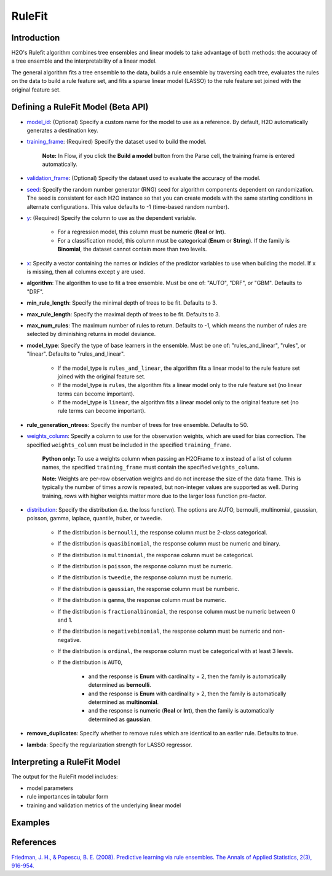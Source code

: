 RuleFit
-------

Introduction
~~~~~~~~~~~~

H2O's Rulefit algorithm combines tree ensembles and linear models to take advantage of both methods: the accuracy of a tree ensemble and the interpretability of a linear model.

The general algorithm fits a tree ensemble to the data, builds a rule ensemble by traversing each tree, evaluates the rules on the data to build a rule feature set, and fits a sparse linear model (LASSO) to the rule feature set joined with the original feature set.

Defining a RuleFit Model (Beta API)
~~~~~~~~~~~~~~~~~~~~~~~~~~~~~~~~~~~

- `model_id <algo-params/model_id.html>`__: (Optional) Specify a custom name for the model to use as a reference. By default, H2O automatically generates a destination key.
- `training_frame <algo-params/training_frame.html>`__: (Required) Specify the dataset used to build the model. 

	**Note:** In Flow, if you click the **Build a model** button from the Parse cell, the training frame is entered automatically.

- `validation_frame <algo-params/validation_frame.html>`__: (Optional) Specify the dataset used to evaluate the accuracy of the model.
- `seed <algo-params/seed.html>`__: Specify the random number generator (RNG) seed for algorithm components dependent on randomization. The seed is consistent for each H2O instance so that you can create models with the same starting conditions in alternate configurations. This value defaults to -1 (time-based random number).
- `y <algo-params/y.html>`__: (Required) Specify the column to use as the dependent variable.

	- For a regression model, this column must be numeric (**Real** or **Int**).
	- For a classification model, this column must be categorical (**Enum** or **String**). If the family is **Binomial**, the dataset cannot contain more than two levels.

- `x <algo-params/x.html>`__: Specify a vector containing the names or indicies of the predictor variables to use when building the model. If ``x`` is missing, then all columns except ``y`` are used.

- **algorithm**: The algorithm to use to fit a tree ensemble. Must be one of: "AUTO", "DRF", or "GBM". Defaults to "DRF".

- **min_rule_length**: Specify the minimal depth of trees to be fit. Defaults to 3.

- **max_rule_length**: Specify the maximal  depth of trees to be fit. Defaults to 3.

- **max_num_rules**: The maximum number of rules to return. Defaults to -1, which means the number of rules are selected by diminishing returns in model deviance.

- **model_type**: Specify the type of base learners in the ensemble. Must be one of: "rules_and_linear", "rules", or "linear". Defaults to "rules_and_linear".

    - If the model_type is ``rules_and_linear``, the algorithm fits a linear model to the rule feature set joined with the original feature set.
    - If the model_type is ``rules``, the algorithm fits a linear model only to the rule feature set (no linear terms can become important).
    - If the model_type is ``linear``, the algorithm fits a linear model only to the original feature set (no rule terms can become important).

- **rule_generation_ntrees**: Specify the number of trees for tree ensemble. Defaults to 50.

- `weights_column <algo-params/weights_column.html>`__: Specify a column to use for the observation weights, which are used for bias correction. The specified ``weights_column`` must be included in the specified ``training_frame``. 

	**Python only:** To use a weights column when passing an H2OFrame to ``x`` instead of a list of column names, the specified ``training_frame`` must contain the specified ``weights_column``.

	**Note:** Weights are per-row observation weights and do not increase the size of the data frame. This is typically the number of times a row is repeated, but non-integer values are supported as well. During training, rows with higher weights matter more due to the larger loss function pre-factor.

- `distribution <algo-params/distribution.html>`__: Specify the distribution (i.e. the loss function). The options are AUTO, bernoulli, multinomial, gaussian, poisson, gamma, laplace, quantile, huber, or tweedie.

	- If the distribution is ``bernoulli``, the response column must be 2-class categorical.
	- If the distribution is ``quasibinomial``, the response column must be numeric and binary.
	- If the distribution is ``multinomial``, the response column must be categorical.
	- If the distribution is ``poisson``, the response column must be numeric.
	- If the distribution is ``tweedie``, the response column must be numeric.
	- If the distribution is ``gaussian``, the response column must be numberic.
	- If the distribution is ``gamma``, the response column must be numeric.
	- If the distribution is ``fractionalbinomial``, the response column must be numeric between 0 and 1.
	- If the distribution is ``negativebinomial``, the response column must be numeric and non-negative.
	- If the distribution is ``ordinal``, the response column must be categorical with at least 3 levels. 
	- If the distribution is ``AUTO``,

		- and the response is **Enum** with cardinality = 2, then the family is automatically determined as **bernoulli**.
		- and the response is **Enum** with cardinality > 2, then the family is automatically determined as **multinomial**.
		- and the response is numeric (**Real** or **Int**), then the family is automatically determined as **gaussian**.

- **remove_duplicates**: Specify whether to remove rules which are identical to an earlier rule. Defaults to true.

- **lambda**: Specify the regularization strength for LASSO regressor.


Interpreting a RuleFit Model
~~~~~~~~~~~~~~~~~~~~~~~~~~~~

The output for the RuleFit model includes:

- model parameters
- rule importances in tabular form
- training and validation metrics of the underlying linear model

Examples
~~~~~~~~

.. tabs::
	.. code-tab:: r R

		library(h2o)
		h2o.init()

		# Import the titanic dataset:
		f <- "https://s3.amazonaws.com/h2o-public-test-data/smalldata/gbm_test/titanic.csv"
		coltypes <- list(by.col.name = c("pclass", "survived"), types=c("Enum", "Enum"))
		df <- h2o.importFile(f, col.types = coltypes)

		# Split the dataset into train and test
		splits <- h2o.splitFrame(data = df, ratios = 0.8, seed = 1)
		train <- splits[[1]]
		test <- splits[[2]]

		# Set the predictors and response; set the factors:
		response <- "survived"
		predictors <- c("age", "sibsp", "parch", "fare", "sex", "pclass")

		# Build and train the model:
		rfit <- h2o.rulefit(y = response,
		                    x = predictors,
		                    training_frame = train,
		                    max_rule_length = 10,
		                    max_num_rules = 100,
		                    seed = 1)

		# Retrieve the rule importance:
		print(rfit@model$rule_importance)

		# Predict on the test data:
		h2o.predict(rfit, newdata = test)


	.. code-tab:: python

		import h2o
		h2o.init()
		from h2o.estimators import H2ORuleFitEstimator

		# Import the titanic dataset and set the column types:
		f = "https://s3.amazonaws.com/h2o-public-test-data/smalldata/gbm_test/titanic.csv"
		df = h2o.import_file(path=f, col_types={'pclass': "enum", 'survived': "enum"})

		# Split the dataset into train and test
		train, test = df.split_frame(ratios=[0.8], seed=1)

		# Set the predictors and response:
		x = ["age", "sibsp", "parch", "fare", "sex", "pclass"]
		y = "survived"

		# Build and train the model:
		rfit = H2ORuleFitEstimator(max_rule_length=10, 
		                           max_num_rules=100, 
		                           seed=1)
		rfit.train(training_frame=train, x=x, y=y)

		# Retrieve the rule importance:
		print(rfit.rule_importance())

		# Predict on the test data:
		rfit.predict(test)


References
~~~~~~~~~~

`Friedman, J. H., & Popescu, B. E. (2008). Predictive learning via rule ensembles. The Annals of Applied Statistics, 2(3), 916-954.  <https://arxiv.org/abs/0811.1679>`__

